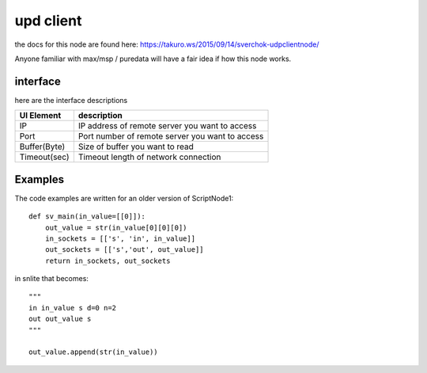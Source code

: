 upd client
==========

the docs for this node are found here: https://takuro.ws/2015/09/14/sverchok-udpclientnode/

Anyone familiar with max/msp / puredata will have a fair idea if how this node works.

interface
---------

here are the interface descriptions

============= ====================================================
UI Element    description
============= ====================================================
IP             IP address of remote server you want to access
Port           Port number of remote server you want to access
Buffer(Byte)   Size of buffer you want to read
Timeout(sec)   Timeout length of network connection
============= ====================================================

Examples
--------

The code examples are written for an older version of ScriptNode1::

    def sv_main(in_value=[[0]]):
        out_value = str(in_value[0][0][0])
        in_sockets = [['s', 'in', in_value]]
        out_sockets = [['s','out', out_value]]
        return in_sockets, out_sockets

in snlite that becomes::

    """
    in in_value s d=0 n=2
    out out_value s
    """

    out_value.append(str(in_value))


